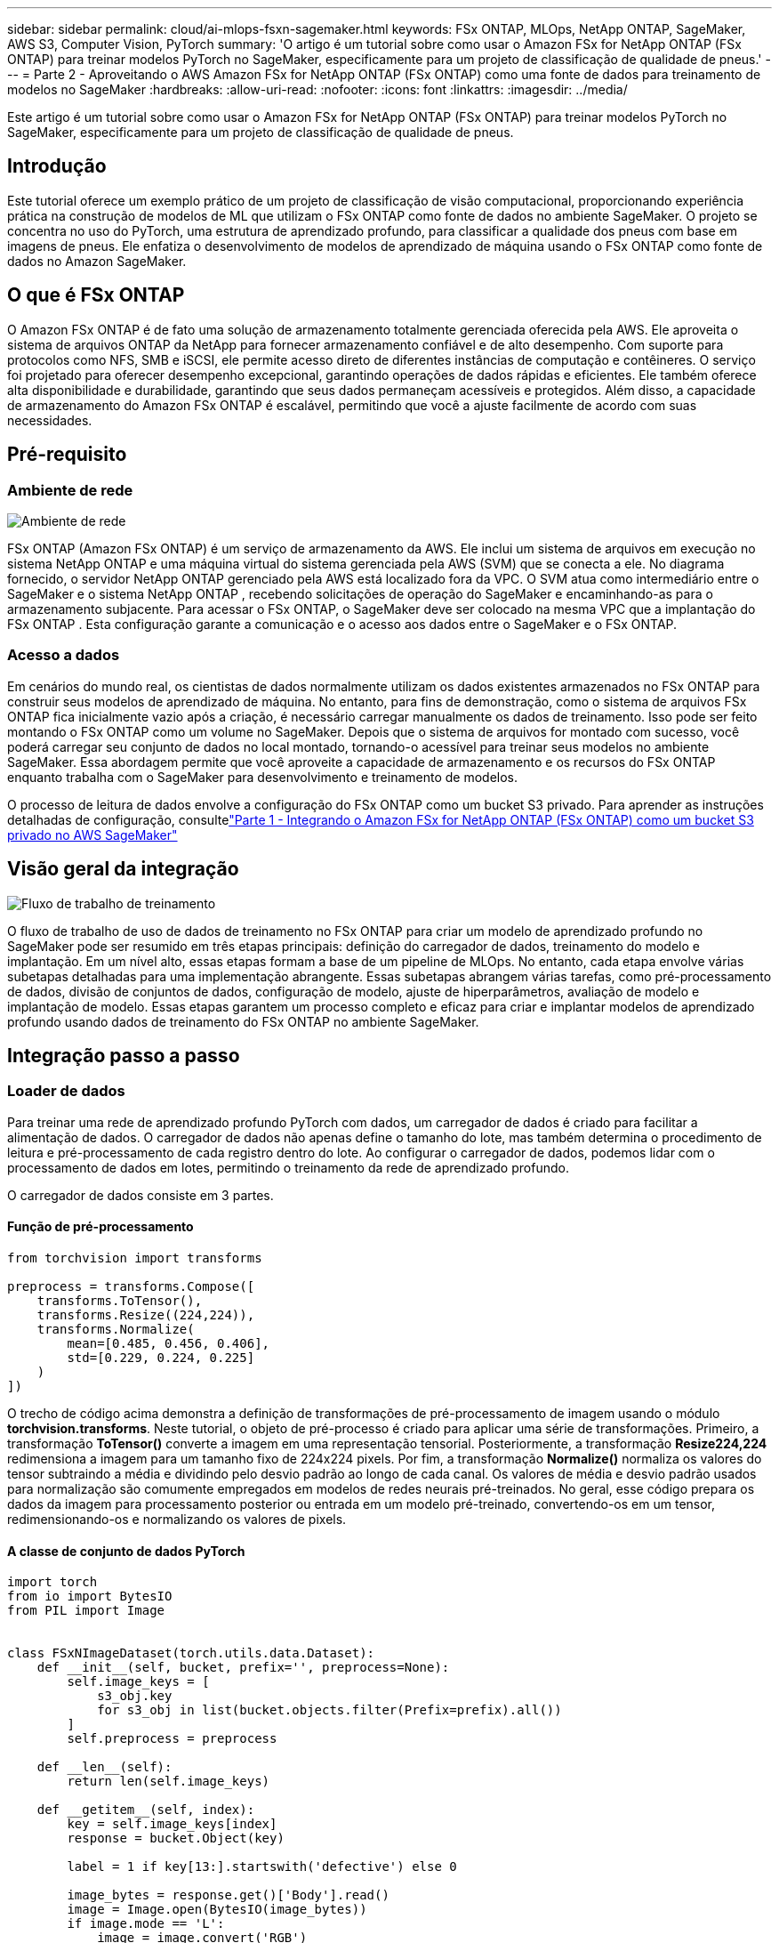---
sidebar: sidebar 
permalink: cloud/ai-mlops-fsxn-sagemaker.html 
keywords: FSx ONTAP, MLOps, NetApp ONTAP, SageMaker, AWS S3, Computer Vision, PyTorch 
summary: 'O artigo é um tutorial sobre como usar o Amazon FSx for NetApp ONTAP (FSx ONTAP) para treinar modelos PyTorch no SageMaker, especificamente para um projeto de classificação de qualidade de pneus.' 
---
= Parte 2 - Aproveitando o AWS Amazon FSx for NetApp ONTAP (FSx ONTAP) como uma fonte de dados para treinamento de modelos no SageMaker
:hardbreaks:
:allow-uri-read: 
:nofooter: 
:icons: font
:linkattrs: 
:imagesdir: ../media/


[role="lead"]
Este artigo é um tutorial sobre como usar o Amazon FSx for NetApp ONTAP (FSx ONTAP) para treinar modelos PyTorch no SageMaker, especificamente para um projeto de classificação de qualidade de pneus.



== Introdução

Este tutorial oferece um exemplo prático de um projeto de classificação de visão computacional, proporcionando experiência prática na construção de modelos de ML que utilizam o FSx ONTAP como fonte de dados no ambiente SageMaker.  O projeto se concentra no uso do PyTorch, uma estrutura de aprendizado profundo, para classificar a qualidade dos pneus com base em imagens de pneus.  Ele enfatiza o desenvolvimento de modelos de aprendizado de máquina usando o FSx ONTAP como fonte de dados no Amazon SageMaker.



== O que é FSx ONTAP

O Amazon FSx ONTAP é de fato uma solução de armazenamento totalmente gerenciada oferecida pela AWS.  Ele aproveita o sistema de arquivos ONTAP da NetApp para fornecer armazenamento confiável e de alto desempenho.  Com suporte para protocolos como NFS, SMB e iSCSI, ele permite acesso direto de diferentes instâncias de computação e contêineres.  O serviço foi projetado para oferecer desempenho excepcional, garantindo operações de dados rápidas e eficientes.  Ele também oferece alta disponibilidade e durabilidade, garantindo que seus dados permaneçam acessíveis e protegidos.  Além disso, a capacidade de armazenamento do Amazon FSx ONTAP é escalável, permitindo que você a ajuste facilmente de acordo com suas necessidades.



== Pré-requisito



=== Ambiente de rede

image:mlops-fsxn-sagemaker-integration-training-002.png["Ambiente de rede"]

FSx ONTAP (Amazon FSx ONTAP) é um serviço de armazenamento da AWS.  Ele inclui um sistema de arquivos em execução no sistema NetApp ONTAP e uma máquina virtual do sistema gerenciada pela AWS (SVM) que se conecta a ele.  No diagrama fornecido, o servidor NetApp ONTAP gerenciado pela AWS está localizado fora da VPC.  O SVM atua como intermediário entre o SageMaker e o sistema NetApp ONTAP , recebendo solicitações de operação do SageMaker e encaminhando-as para o armazenamento subjacente.  Para acessar o FSx ONTAP, o SageMaker deve ser colocado na mesma VPC que a implantação do FSx ONTAP .  Esta configuração garante a comunicação e o acesso aos dados entre o SageMaker e o FSx ONTAP.



=== Acesso a dados

Em cenários do mundo real, os cientistas de dados normalmente utilizam os dados existentes armazenados no FSx ONTAP para construir seus modelos de aprendizado de máquina.  No entanto, para fins de demonstração, como o sistema de arquivos FSx ONTAP fica inicialmente vazio após a criação, é necessário carregar manualmente os dados de treinamento.  Isso pode ser feito montando o FSx ONTAP como um volume no SageMaker.  Depois que o sistema de arquivos for montado com sucesso, você poderá carregar seu conjunto de dados no local montado, tornando-o acessível para treinar seus modelos no ambiente SageMaker.  Essa abordagem permite que você aproveite a capacidade de armazenamento e os recursos do FSx ONTAP enquanto trabalha com o SageMaker para desenvolvimento e treinamento de modelos.

O processo de leitura de dados envolve a configuração do FSx ONTAP como um bucket S3 privado.  Para aprender as instruções detalhadas de configuração, consultelink:ai-mlops-fsxn-s3.html["Parte 1 - Integrando o Amazon FSx for NetApp ONTAP (FSx ONTAP) como um bucket S3 privado no AWS SageMaker"]



== Visão geral da integração

image:mlops-fsxn-sagemaker-integration-training-001.png["Fluxo de trabalho de treinamento"]

O fluxo de trabalho de uso de dados de treinamento no FSx ONTAP para criar um modelo de aprendizado profundo no SageMaker pode ser resumido em três etapas principais: definição do carregador de dados, treinamento do modelo e implantação.  Em um nível alto, essas etapas formam a base de um pipeline de MLOps.  No entanto, cada etapa envolve várias subetapas detalhadas para uma implementação abrangente.  Essas subetapas abrangem várias tarefas, como pré-processamento de dados, divisão de conjuntos de dados, configuração de modelo, ajuste de hiperparâmetros, avaliação de modelo e implantação de modelo.  Essas etapas garantem um processo completo e eficaz para criar e implantar modelos de aprendizado profundo usando dados de treinamento do FSx ONTAP no ambiente SageMaker.



== Integração passo a passo



=== Loader de dados

Para treinar uma rede de aprendizado profundo PyTorch com dados, um carregador de dados é criado para facilitar a alimentação de dados.  O carregador de dados não apenas define o tamanho do lote, mas também determina o procedimento de leitura e pré-processamento de cada registro dentro do lote.  Ao configurar o carregador de dados, podemos lidar com o processamento de dados em lotes, permitindo o treinamento da rede de aprendizado profundo.

O carregador de dados consiste em 3 partes.



==== Função de pré-processamento

[source, python]
----
from torchvision import transforms

preprocess = transforms.Compose([
    transforms.ToTensor(),
    transforms.Resize((224,224)),
    transforms.Normalize(
        mean=[0.485, 0.456, 0.406],
        std=[0.229, 0.224, 0.225]
    )
])
----
O trecho de código acima demonstra a definição de transformações de pré-processamento de imagem usando o módulo *torchvision.transforms*.  Neste tutorial, o objeto de pré-processo é criado para aplicar uma série de transformações.  Primeiro, a transformação *ToTensor()* converte a imagem em uma representação tensorial.  Posteriormente, a transformação *Resize((224,224))* redimensiona a imagem para um tamanho fixo de 224x224 pixels.  Por fim, a transformação *Normalize()* normaliza os valores do tensor subtraindo a média e dividindo pelo desvio padrão ao longo de cada canal.  Os valores de média e desvio padrão usados para normalização são comumente empregados em modelos de redes neurais pré-treinados.  No geral, esse código prepara os dados da imagem para processamento posterior ou entrada em um modelo pré-treinado, convertendo-os em um tensor, redimensionando-os e normalizando os valores de pixels.



==== A classe de conjunto de dados PyTorch

[source, python]
----
import torch
from io import BytesIO
from PIL import Image


class FSxNImageDataset(torch.utils.data.Dataset):
    def __init__(self, bucket, prefix='', preprocess=None):
        self.image_keys = [
            s3_obj.key
            for s3_obj in list(bucket.objects.filter(Prefix=prefix).all())
        ]
        self.preprocess = preprocess

    def __len__(self):
        return len(self.image_keys)

    def __getitem__(self, index):
        key = self.image_keys[index]
        response = bucket.Object(key)

        label = 1 if key[13:].startswith('defective') else 0

        image_bytes = response.get()['Body'].read()
        image = Image.open(BytesIO(image_bytes))
        if image.mode == 'L':
            image = image.convert('RGB')

        if self.preprocess is not None:
            image = self.preprocess(image)
        return image, label
----
Esta classe fornece funcionalidade para obter o número total de registros no conjunto de dados e define o método de leitura de dados para cada registro.  Dentro da função *__getitem__*, o código utiliza o objeto de bucket boto3 S3 para recuperar os dados binários do FSx ONTAP.  O estilo de código para acessar dados do FSx ONTAP é semelhante à leitura de dados do Amazon S3.  A explicação a seguir se aprofunda no processo de criação do objeto privado S3 *bucket*.



==== FSx ONTAP como um repositório S3 privado

[source, python]
----
seed = 77                                                   # Random seed
bucket_name = '<Your ONTAP bucket name>'                    # The bucket name in ONTAP
aws_access_key_id = '<Your ONTAP bucket key id>'            # Please get this credential from ONTAP
aws_secret_access_key = '<Your ONTAP bucket access key>'    # Please get this credential from ONTAP
fsx_endpoint_ip = '<Your FSx ONTAP IP address>'                  # Please get this IP address from FSXN
----
[source, python]
----
import boto3

# Get session info
region_name = boto3.session.Session().region_name

# Initialize Fsxn S3 bucket object
# --- Start integrating SageMaker with FSXN ---
# This is the only code change we need to incorporate SageMaker with FSXN
s3_client: boto3.client = boto3.resource(
    's3',
    region_name=region_name,
    aws_access_key_id=aws_access_key_id,
    aws_secret_access_key=aws_secret_access_key,
    use_ssl=False,
    endpoint_url=f'http://{fsx_endpoint_ip}',
    config=boto3.session.Config(
        signature_version='s3v4',
        s3={'addressing_style': 'path'}
    )
)
# s3_client = boto3.resource('s3')
bucket = s3_client.Bucket(bucket_name)
# --- End integrating SageMaker with FSXN ---
----
Para ler dados do FSx ONTAP no SageMaker, é criado um manipulador que aponta para o armazenamento do FSx ONTAP usando o protocolo S3.  Isso permite que o FSx ONTAP seja tratado como um bucket S3 privado.  A configuração do manipulador inclui a especificação do endereço IP do FSx ONTAP SVM, o nome do bucket e as credenciais necessárias.  Para uma explicação abrangente sobre como obter esses itens de configuração, consulte o documento emlink:ai-mlops-fsxn-s3.html["Parte 1 - Integrando o Amazon FSx for NetApp ONTAP (FSx ONTAP) como um bucket S3 privado no AWS SageMaker"] .

No exemplo mencionado acima, o objeto bucket é usado para instanciar o objeto do conjunto de dados PyTorch.  O objeto dataset será explicado com mais detalhes na seção subsequente.



==== O Loader de dados PyTorch

[source, python]
----
from torch.utils.data import DataLoader
torch.manual_seed(seed)

# 1. Hyperparameters
batch_size = 64

# 2. Preparing for the dataset
dataset = FSxNImageDataset(bucket, 'dataset/tyre', preprocess=preprocess)

train, test = torch.utils.data.random_split(dataset, [1500, 356])

data_loader = DataLoader(dataset, batch_size=batch_size, shuffle=True)
----
No exemplo fornecido, um tamanho de lote de 64 é especificado, indicando que cada lote conterá 64 registros.  Combinando a classe *Dataset* do PyTorch, a função de pré-processamento e o tamanho do lote de treinamento, obtemos o carregador de dados para treinamento.  Este carregador de dados facilita o processo de iteração pelo conjunto de dados em lotes durante a fase de treinamento.



=== Treinamento de modelo

[source, python]
----
from torch import nn


class TyreQualityClassifier(nn.Module):
    def __init__(self):
        super().__init__()
        self.model = nn.Sequential(
            nn.Conv2d(3,32,(3,3)),
            nn.ReLU(),
            nn.Conv2d(32,32,(3,3)),
            nn.ReLU(),
            nn.Conv2d(32,64,(3,3)),
            nn.ReLU(),
            nn.Flatten(),
            nn.Linear(64*(224-6)*(224-6),2)
        )
    def forward(self, x):
        return self.model(x)
----
[source, python]
----
import datetime

num_epochs = 2
device = torch.device('cuda' if torch.cuda.is_available() else 'cpu')

model = TyreQualityClassifier()
fn_loss = torch.nn.CrossEntropyLoss()
optimizer = torch.optim.Adam(model.parameters(), lr=1e-3)


model.to(device)
for epoch in range(num_epochs):
    for idx, (X, y) in enumerate(data_loader):
        X = X.to(device)
        y = y.to(device)

        y_hat = model(X)

        loss = fn_loss(y_hat, y)
        optimizer.zero_grad()
        loss.backward()
        optimizer.step()
        current_time = datetime.datetime.now().strftime("%Y-%m-%d %H:%M:%S")
        print(f"Current Time: {current_time} - Epoch [{epoch+1}/{num_epochs}]- Batch [{idx + 1}] - Loss: {loss}", end='\r')
----
Este código implementa um processo de treinamento padrão do PyTorch.  Ele define um modelo de rede neural chamado *TyreQualityClassifier* usando camadas convolucionais e uma camada linear para classificar a qualidade dos pneus.  O loop de treinamento itera sobre lotes de dados, calcula a perda e atualiza os parâmetros do modelo usando retropropagação e otimização.  Além disso, ele imprime a hora atual, época, lote e perda para fins de monitoramento.



=== Implantação do modelo



==== Implantação

[source, python]
----
import io
import os
import tarfile
import sagemaker

# 1. Save the PyTorch model to memory
buffer_model = io.BytesIO()
traced_model = torch.jit.script(model)
torch.jit.save(traced_model, buffer_model)

# 2. Upload to AWS S3
sagemaker_session = sagemaker.Session()
bucket_name_default = sagemaker_session.default_bucket()
model_name = f'tyre_quality_classifier.pth'

# 2.1. Zip PyTorch model into tar.gz file
buffer_zip = io.BytesIO()
with tarfile.open(fileobj=buffer_zip, mode="w:gz") as tar:
    # Add PyTorch pt file
    file_name = os.path.basename(model_name)
    file_name_with_extension = os.path.split(file_name)[-1]
    tarinfo = tarfile.TarInfo(file_name_with_extension)
    tarinfo.size = len(buffer_model.getbuffer())
    buffer_model.seek(0)
    tar.addfile(tarinfo, buffer_model)

# 2.2. Upload the tar.gz file to S3 bucket
buffer_zip.seek(0)
boto3.resource('s3') \
    .Bucket(bucket_name_default) \
    .Object(f'pytorch/{model_name}.tar.gz') \
    .put(Body=buffer_zip.getvalue())
----
O código salva o modelo PyTorch no *Amazon S3* porque o SageMaker exige que o modelo seja armazenado no S3 para implantação.  Ao carregar o modelo no *Amazon S3*, ele se torna acessível ao SageMaker, permitindo a implantação e a inferência no modelo implantado.

[source, python]
----
import time
from sagemaker.pytorch import PyTorchModel
from sagemaker.predictor import Predictor
from sagemaker.serializers import IdentitySerializer
from sagemaker.deserializers import JSONDeserializer


class TyreQualitySerializer(IdentitySerializer):
    CONTENT_TYPE = 'application/x-torch'

    def serialize(self, data):
        transformed_image = preprocess(data)
        tensor_image = torch.Tensor(transformed_image)

        serialized_data = io.BytesIO()
        torch.save(tensor_image, serialized_data)
        serialized_data.seek(0)
        serialized_data = serialized_data.read()

        return serialized_data


class TyreQualityPredictor(Predictor):
    def __init__(self, endpoint_name, sagemaker_session):
        super().__init__(
            endpoint_name,
            sagemaker_session=sagemaker_session,
            serializer=TyreQualitySerializer(),
            deserializer=JSONDeserializer(),
        )

sagemaker_model = PyTorchModel(
    model_data=f's3://{bucket_name_default}/pytorch/{model_name}.tar.gz',
    role=sagemaker.get_execution_role(),
    framework_version='2.0.1',
    py_version='py310',
    predictor_cls=TyreQualityPredictor,
    entry_point='inference.py',
    source_dir='code',
)

timestamp = int(time.time())
pytorch_endpoint_name = '{}-{}-{}'.format('tyre-quality-classifier', 'pt', timestamp)
sagemaker_predictor = sagemaker_model.deploy(
    initial_instance_count=1,
    instance_type='ml.p3.2xlarge',
    endpoint_name=pytorch_endpoint_name
)
----
Este código facilita a implantação de um modelo PyTorch no SageMaker.  Ele define um serializador personalizado, *TyreQualitySerializer*, que pré-processa e serializa dados de entrada como um tensor PyTorch.  A classe *TyreQualityPredictor* é um preditor personalizado que utiliza o serializador definido e um *JSONDeserializer*.  O código também cria um objeto *PyTorchModel* para especificar o local S3 do modelo, a função do IAM, a versão do framework e o ponto de entrada para inferência.  O código gera um registro de data e hora e constrói um nome de ponto de extremidade com base no modelo e no registro de data e hora.  Por fim, o modelo é implantado usando o método deploy, especificando a contagem de instâncias, o tipo de instância e o nome do endpoint gerado.  Isso permite que o modelo PyTorch seja implantado e fique acessível para inferência no SageMaker.



==== Inferência

[source, python]
----
image_object = list(bucket.objects.filter('dataset/tyre'))[0].get()
image_bytes = image_object['Body'].read()

with Image.open(with Image.open(BytesIO(image_bytes)) as image:
    predicted_classes = sagemaker_predictor.predict(image)

    print(predicted_classes)
----
Este é o exemplo de uso do ponto de extremidade implantado para fazer a inferência.

